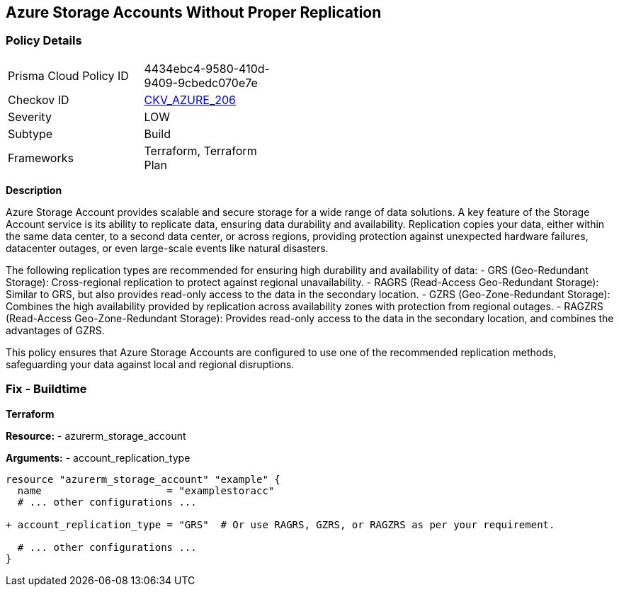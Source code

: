 == Azure Storage Accounts Without Proper Replication
// Ensure that Storage Accounts use replication.

=== Policy Details

[width=45%]
[cols="1,1"]
|=== 
|Prisma Cloud Policy ID 
| 4434ebc4-9580-410d-9409-9cbedc070e7e

|Checkov ID 
| https://github.com/bridgecrewio/checkov/blob/main/checkov/terraform/checks/resource/azure/StorageAccountsUseReplication.py[CKV_AZURE_206]

|Severity
|LOW

|Subtype
|Build

|Frameworks
|Terraform, Terraform Plan

|=== 

*Description*

Azure Storage Account provides scalable and secure storage for a wide range of data solutions. A key feature of the Storage Account service is its ability to replicate data, ensuring data durability and availability. Replication copies your data, either within the same data center, to a second data center, or across regions, providing protection against unexpected hardware failures, datacenter outages, or even large-scale events like natural disasters.

The following replication types are recommended for ensuring high durability and availability of data:
- GRS (Geo-Redundant Storage): Cross-regional replication to protect against regional unavailability.
- RAGRS (Read-Access Geo-Redundant Storage): Similar to GRS, but also provides read-only access to the data in the secondary location.
- GZRS (Geo-Zone-Redundant Storage): Combines the high availability provided by replication across availability zones with protection from regional outages.
- RAGZRS (Read-Access Geo-Zone-Redundant Storage): Provides read-only access to the data in the secondary location, and combines the advantages of GZRS.

This policy ensures that Azure Storage Accounts are configured to use one of the recommended replication methods, safeguarding your data against local and regional disruptions.


=== Fix - Buildtime

*Terraform*

*Resource:* 
- azurerm_storage_account

*Arguments:* 
- account_replication_type

[source,terraform]
----
resource "azurerm_storage_account" "example" {
  name                     = "examplestoracc"
  # ... other configurations ...

+ account_replication_type = "GRS"  # Or use RAGRS, GZRS, or RAGZRS as per your requirement.

  # ... other configurations ...
}
----
